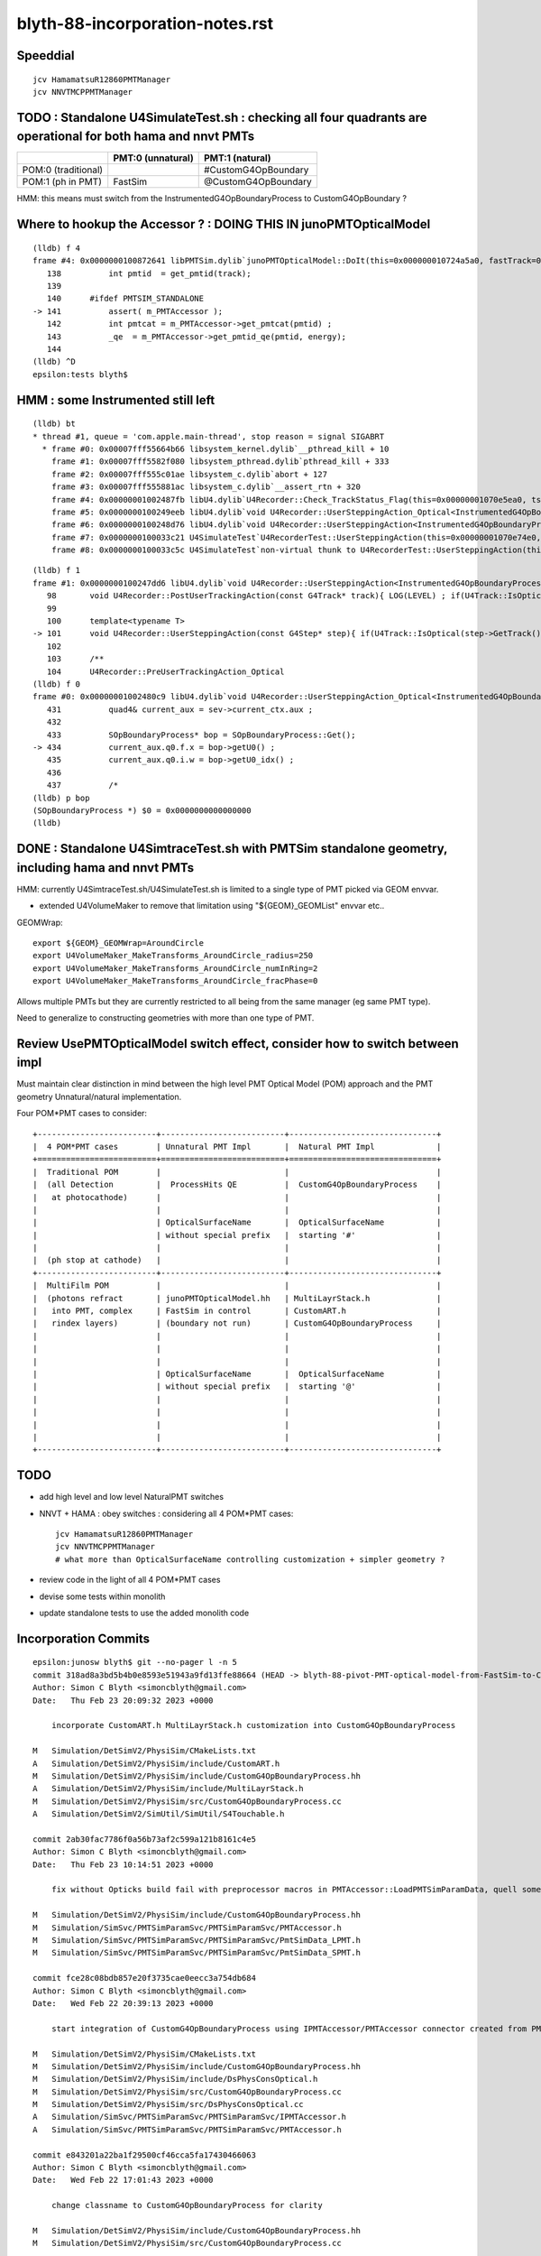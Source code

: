 blyth-88-incorporation-notes.rst
=====================================

Speeddial
----------

::
 
    jcv HamamatsuR12860PMTManager
    jcv NNVTMCPPMTManager


TODO : Standalone U4SimulateTest.sh : checking all four quadrants are operational for both hama and nnvt PMTs
----------------------------------------------------------------------------------------------------------------


+----------------+------------------------+--------------------------+
|                | PMT:0  (unnatural)     | PMT:1  (natural)         |  
+================+========================+==========================+
| POM:0          |                        |  #CustomG4OpBoundary     |
| (traditional)  |                        |                          | 
+----------------+------------------------+--------------------------+
| POM:1          |     FastSim            |  @CustomG4OpBoundary     | 
| (ph in PMT)    |                        |                          | 
+----------------+------------------------+--------------------------+

HMM: this means must switch from the InstrumentedG4OpBoundaryProcess to CustomG4OpBoundary ?



Where to hookup the Accessor ? : DOING THIS IN junoPMTOpticalModel
-----------------------------------------------------------------------

::

    (lldb) f 4
    frame #4: 0x0000000100872641 libPMTSim.dylib`junoPMTOpticalModel::DoIt(this=0x000000010724a5a0, fastTrack=0x000000010724ae80, fastStep=0x000000010724afd8) at junoPMTOpticalModel.cc:141
       138 	    int pmtid  = get_pmtid(track);
       139 	
       140 	#ifdef PMTSIM_STANDALONE
    -> 141 	    assert( m_PMTAccessor ); 
       142 	    int pmtcat = m_PMTAccessor->get_pmtcat(pmtid) ; 
       143 	    _qe  = m_PMTAccessor->get_pmtid_qe(pmtid, energy);
       144 	
    (lldb) ^D
    epsilon:tests blyth$ 




HMM : some Instrumented still left 
-------------------------------------

::

    (lldb) bt
    * thread #1, queue = 'com.apple.main-thread', stop reason = signal SIGABRT
      * frame #0: 0x00007fff55664b66 libsystem_kernel.dylib`__pthread_kill + 10
        frame #1: 0x00007fff5582f080 libsystem_pthread.dylib`pthread_kill + 333
        frame #2: 0x00007fff555c01ae libsystem_c.dylib`abort + 127
        frame #3: 0x00007fff555881ac libsystem_c.dylib`__assert_rtn + 320
        frame #4: 0x00000001002487fb libU4.dylib`U4Recorder::Check_TrackStatus_Flag(this=0x00000001070e5ea0, tstat=fStopAndKill, flag=0, from="UserSteppingAction_Optical") at U4Recorder.cc:600
        frame #5: 0x0000000100249eeb libU4.dylib`void U4Recorder::UserSteppingAction_Optical<InstrumentedG4OpBoundaryProcess>(this=0x00000001070e5ea0, step=0x00000001070bc060) at U4Recorder.cc:546
        frame #6: 0x0000000100248d76 libU4.dylib`void U4Recorder::UserSteppingAction<InstrumentedG4OpBoundaryProcess>(this=0x00000001070e5ea0, step=0x00000001070bc060) at U4Recorder.cc:101
        frame #7: 0x0000000100033c21 U4SimulateTest`U4RecorderTest::UserSteppingAction(this=0x00000001070e74e0, step=0x00000001070bc060) at U4RecorderTest.h:179
        frame #8: 0x0000000100033c5c U4SimulateTest`non-virtual thunk to U4RecorderTest::UserSteppingAction(this=0x00000001070e74e0, step=0x00000001070bc060) at U4RecorderTest.h:0



::

    (lldb) f 1
    frame #1: 0x0000000100247dd6 libU4.dylib`void U4Recorder::UserSteppingAction<InstrumentedG4OpBoundaryProcess>(this=0x00000001076ab9b0, step=0x0000000107681b50) at U4Recorder.cc:101
       98  	void U4Recorder::PostUserTrackingAction(const G4Track* track){ LOG(LEVEL) ; if(U4Track::IsOptical(track)) PostUserTrackingAction_Optical(track); }
       99  	
       100 	template<typename T>
    -> 101 	void U4Recorder::UserSteppingAction(const G4Step* step){ if(U4Track::IsOptical(step->GetTrack())) UserSteppingAction_Optical<T>(step); }
       102 	
       103 	/**
       104 	U4Recorder::PreUserTrackingAction_Optical
    (lldb) f 0
    frame #0: 0x00000001002480c9 libU4.dylib`void U4Recorder::UserSteppingAction_Optical<InstrumentedG4OpBoundaryProcess>(this=0x00000001076ab9b0, step=0x0000000107681b50) at U4Recorder.cc:434
       431 	    quad4& current_aux = sev->current_ctx.aux ; 
       432 	
       433 	    SOpBoundaryProcess* bop = SOpBoundaryProcess::Get(); 
    -> 434 	    current_aux.q0.f.x = bop->getU0() ; 
       435 	    current_aux.q0.i.w = bop->getU0_idx() ; 
       436 	
       437 	    /*
    (lldb) p bop
    (SOpBoundaryProcess *) $0 = 0x0000000000000000
    (lldb) 




DONE : Standalone U4SimtraceTest.sh with PMTSim standalone geometry, including hama and nnvt PMTs
---------------------------------------------------------------------------------------------------------

HMM: currently U4SimtraceTest.sh/U4SimulateTest.sh is limited to 
a single type of PMT picked via GEOM envvar. 

* extended U4VolumeMaker to remove that limitation using "${GEOM}_GEOMList" envvar etc..   


GEOMWrap::

    export ${GEOM}_GEOMWrap=AroundCircle 
    export U4VolumeMaker_MakeTransforms_AroundCircle_radius=250
    export U4VolumeMaker_MakeTransforms_AroundCircle_numInRing=2
    export U4VolumeMaker_MakeTransforms_AroundCircle_fracPhase=0

Allows multiple PMTs but they are currently restricted to all 
being from the same manager (eg same PMT type). 

Need to generalize to constructing geometries with more than one type of PMT. 



Review UsePMTOpticalModel switch effect, consider how to switch between impl
-------------------------------------------------------------------------------

Must maintain clear distinction in mind between the high level PMT Optical Model (POM) approach
and the PMT geometry Unnatural/natural implementation. 

Four POM*PMT cases to consider::
   
               +-------------------------+--------------------------+-------------------------------+   
               |  4 POM*PMT cases        | Unnatural PMT Impl       |  Natural PMT Impl             |
               +=========================+==========================+===============================+   
               |  Traditional POM        |                          |                               |
               |  (all Detection         |  ProcessHits QE          |  CustomG4OpBoundaryProcess    |
               |   at photocathode)      |                          |                               |
               |                         |                          |                               |
               |                         | OpticalSurfaceName       |  OpticalSurfaceName           |
               |                         | without special prefix   |  starting '#'                 |
               |                         |                          |                               |
               |  (ph stop at cathode)   |                          |                               |
               +-------------------------+--------------------------+-------------------------------+
               |  MultiFilm POM          |                          |                               |
               |  (photons refract       | junoPMTOpticalModel.hh   | MultiLayrStack.h              |
               |   into PMT, complex     | FastSim in control       | CustomART.h                   |
               |   rindex layers)        | (boundary not run)       | CustomG4OpBoundaryProcess     |
               |                         |                          |                               |
               |                         |                          |                               |
               |                         |                          |                               |
               |                         | OpticalSurfaceName       |  OpticalSurfaceName           |
               |                         | without special prefix   |  starting '@'                 |
               |                         |                          |                               |
               |                         |                          |                               |
               |                         |                          |                               |
               |                         |                          |                               |
               +-------------------------+--------------------------+-------------------------------+

TODO
------

* add high level and low level NaturalPMT switches 
* NNVT + HAMA : obey switches : considering all 4 POM*PMT cases::

    jcv HamamatsuR12860PMTManager
    jcv NNVTMCPPMTManager    
    # what more than OpticalSurfaceName controlling customization + simpler geometry ?
  
* review code in the light of all 4 POM*PMT cases 
* devise some tests within monolith
* update standalone tests to use the added monolith code



Incorporation Commits
-------------------------


::

    epsilon:junosw blyth$ git --no-pager l -n 5
    commit 318ad8a3bd5b4b0e8593e51943a9fd13ffe88664 (HEAD -> blyth-88-pivot-PMT-optical-model-from-FastSim-to-CustomG4OpBoundaryProcess, origin/blyth-88-pivot-PMT-optical-model-from-FastSim-to-CustomG4OpBoundaryProcess)
    Author: Simon C Blyth <simoncblyth@gmail.com>
    Date:   Thu Feb 23 20:09:32 2023 +0000

        incorporate CustomART.h MultiLayrStack.h customization into CustomG4OpBoundaryProcess

    M	Simulation/DetSimV2/PhysiSim/CMakeLists.txt
    A	Simulation/DetSimV2/PhysiSim/include/CustomART.h
    M	Simulation/DetSimV2/PhysiSim/include/CustomG4OpBoundaryProcess.hh
    A	Simulation/DetSimV2/PhysiSim/include/MultiLayrStack.h
    M	Simulation/DetSimV2/PhysiSim/src/CustomG4OpBoundaryProcess.cc
    A	Simulation/DetSimV2/SimUtil/SimUtil/S4Touchable.h

    commit 2ab30fac7786f0a56b73af2c599a121b8161c4e5
    Author: Simon C Blyth <simoncblyth@gmail.com>
    Date:   Thu Feb 23 10:14:51 2023 +0000

        fix without Opticks build fail with preprocessor macros in PMTAccessor::LoadPMTSimParamData, quell some compilation warnings

    M	Simulation/DetSimV2/PhysiSim/include/CustomG4OpBoundaryProcess.hh
    M	Simulation/SimSvc/PMTSimParamSvc/PMTSimParamSvc/PMTAccessor.h
    M	Simulation/SimSvc/PMTSimParamSvc/PMTSimParamSvc/PmtSimData_LPMT.h
    M	Simulation/SimSvc/PMTSimParamSvc/PMTSimParamSvc/PmtSimData_SPMT.h

    commit fce28c08bdb857e20f3735cae0eecc3a754db684
    Author: Simon C Blyth <simoncblyth@gmail.com>
    Date:   Wed Feb 22 20:39:13 2023 +0000

        start integration of CustomG4OpBoundaryProcess using IPMTAccessor/PMTAccessor connector created from PMTSimParamData struct obtained from the PMTSimParamSvc

    M	Simulation/DetSimV2/PhysiSim/CMakeLists.txt
    M	Simulation/DetSimV2/PhysiSim/include/CustomG4OpBoundaryProcess.hh
    M	Simulation/DetSimV2/PhysiSim/include/DsPhysConsOptical.h
    M	Simulation/DetSimV2/PhysiSim/src/CustomG4OpBoundaryProcess.cc
    M	Simulation/DetSimV2/PhysiSim/src/DsPhysConsOptical.cc
    A	Simulation/SimSvc/PMTSimParamSvc/PMTSimParamSvc/IPMTAccessor.h
    A	Simulation/SimSvc/PMTSimParamSvc/PMTSimParamSvc/PMTAccessor.h

    commit e843201a22ba1f29500cf46cca5fa17430466063
    Author: Simon C Blyth <simoncblyth@gmail.com>
    Date:   Wed Feb 22 17:01:43 2023 +0000

        change classname to CustomG4OpBoundaryProcess for clarity

    M	Simulation/DetSimV2/PhysiSim/include/CustomG4OpBoundaryProcess.hh
    M	Simulation/DetSimV2/PhysiSim/src/CustomG4OpBoundaryProcess.cc

    commit 636e78a25b8ce07ee8e16cbafc97bcb41954d996
    Author: Simon C Blyth <simoncblyth@gmail.com>
    Date:   Wed Feb 22 16:58:04 2023 +0000

        bring in original Geant4 1042 G4OpBoundaryProcess under different name, ready for customization

    A	Simulation/DetSimV2/PhysiSim/include/CustomG4OpBoundaryProcess.hh
    A	Simulation/DetSimV2/PhysiSim/src/CustomG4OpBoundaryProcess.cc
    epsilon:junosw blyth$ 




Where should the incorporated code live within the monolith ?
----------------------------------------------------------------

* https://code.ihep.ac.cn/JUNO/offline/junosw/-/commits/blyth-88-pivot-PMT-optical-model-from-FastSim-to-CustomG4OpBoundaryProcess


As the stack calc is only needed from CustomG4OpBoundaryProcess
the calculation can live  ?

::

   junotop/junosw/Simulation/DetSimV2/PhysiSim/include/CustomART.h
   junotop/junosw/Simulation/DetSimV2/PhysiSim/include/Layr.h

   junotop/junosw/Simulation/DetSimV2/SimUtil/SimUtil/S4Touchable.h



MultiFilm POM
----------------

Q: In MultiFilm POM, what allows photons to refract into PMT ?

A0(Unnatural PMT): body-Pyrex is the FastSim region so the boundary process does not get to run, 
   so the opsurf has no chance to do anything. Instead FastSim ModelTrigger/DoIT runs 
   implementing refraction into the PMT.  

A1(Natural PMT): CustomG4OpticalBoundaryProcess/CustomART kicks in for OpticalSurfaceName[0] == '@' at local_z > 0 
   which calculates theTransmittance,theReflectivity,theEfficiency using the MultiFilm Layr calc with pmtid param 



How to switch between the Traditional POM and MultiFilm POM impl : Try control via OpticalSurfaceName prefix
---------------------------------------------------------------------------------------------------------------

* putting this switch into geometry is convenient 

::

     333 void HamamatsuR12860PMTManager::init_mirror_surface()
     334 {
     335     if(m_mirror_opsurf) return ;
     336 
     337     G4String name ;
     338     if(m_natural_geometry) name += ( m_enable_optical_model ? '@' : '#' ) ; // prefix controls CustomG4OpBoundaryProcess 
     339     name += GetName() ;
     340     name += "_Mirror_opsurf" ;


HMM : CustomG4OpBoundaryProcess/CustomART with traditional POM ?
------------------------------------------------------------------

Try generalization to handle both Traditional POM and MultiFilm POM::

            //[OpticalSurface.mpt.CustomBoundary
            char osn = OpticalSurfaceName[0] ; 
            if(  osn == '@' || osn == '#' )  // only customize specially named OpticalSurfaces 
            {
                if( m_custom_art->local_z(aTrack) < 0. ) // lower hemi : No customization, standard boundary  
                {
                    theCustomStatus = 'Z' ;
                }
                else if( osn == '@') //  upper hemi with name starting @ : MultiFilm ART transmit thru into PMT
                {
                    theCustomStatus = 'Y' ;
                    m_custom_art->doIt(aTrack, aStep) ;  // calculate theReflectivity theTransmittance theEfficiency 

                    type = dielectric_dielectric ;
                    theModel = glisur ;
                    theFinish = polished ;
                    // guide thru the below jungle : only when custom handling is triggered 
                }
                else if( osn == '#' ) // upper hemi with name starting # : Traditional Detection at photocathode
                {
                    theCustomStatus = '-' ;

                    type == dielectric_metal ;
                    theModel = glisur ;
                    theReflectivity = 0. ;
                    theTransmittance = 0. ;
                    theEfficiency = 1. ;
                }
            }
            else
            {
                theCustomStatus = 'X' ; 
            }



::

     717             //[OpticalSurface.mpt.CustomBoundary
     718 #ifdef WITH_PMTFASTSIM
     719             //theCustomStatus = m_custom_boundary->maybe_doIt( OpticalSurfaceName, aTrack, aStep );  
     720             theCustomStatus = m_custom_art->maybe_doIt( OpticalSurfaceName, aTrack, aStep );
     721             if(theCustomStatus == 'Y')
     722             {
     723                 type = dielectric_dielectric ;
     724                 theModel = glisur ;
     725                 theFinish = polished ;
     726                 // guide thru the below jungle : only when custom handling is triggered 
     727             }
     728 #else
     729             theCustomStatus = 'X' ;
     730 #endif
     731             //]OpticalSurface.mpt.CustomBoundary
     ...
     812     //[type_switch 
     813 #ifdef WITH_PMTFASTSIM
     814     if( theCustomStatus == 'Y' )
     815     {
     816         G4double rand = G4UniformRand();
     817 
     818         G4double A = 1. - (theReflectivity + theTransmittance) ;
     819 
     820         if ( rand < A )  // HMM: more normally rand > theReflectivity + theTransmittance 
     821         {
     822             DoAbsorption();   // theStatus is set to Detection/Absorption depending on a random and theEfficiency  
     823         }
     824         else
     825         {
     826             DielectricDielectric();
     827         }
     828     }
     829     else
     830 #endif
     831     if (type == dielectric_metal)
     832     {
     833         //[type_switch.dime
     834         DielectricMetal();
     835         //]type_switch.dime
     836     }





Traditional POM
------------------

Q: In traditional POM, what stops photons that are not detected at Photocathode from entering PMT ?

A0(Unnatural PMT): HamamatsuR12860PMTManager::Photocathode_opsurf NNVTMCPPMTManager::Photocathode_opsurf
   between body-Pyrex and inner1-Vacuum is dielectric_metal opsurface with  EFFICIENCY 1. REFLECTIVITY 0. 

   * that always DoAbsorption/theStatus=Detection 
   * so there is no reflection or refraction between body-Pyrex and inner1-Vacuum 
   * every photon gets "Detection" so ProcessHits will get called 

A1(Natural PMT):

   * HMM: COULD ENCODE THE TRADITIONAL SWITCH WITH : OpticalSurfaceName[0] == '#' 
   * HMM: CustomG4OpticalBoundaryProcess/CustomART needs a "traditional" switch that sets:
     dielectric_metal,theTransmittance:0.,theReflectivity:0.,theEfficiency:1.



Old Surface POM::

      +---------------pmt-Pyrex----------------+
      | +-------------body-Pyrex-------------+ |
      | |                                    | |
      | |                                    | |
      | |     +------------------------+     | |
      | |     |                        |     | |
      | |     |                        |     | |
      | |     |        inner1-Vacuum   |     |-|
      | |     |                        |     |1e-3
      | |     |                        |     | |
      | |     +~~coincident~face~~~~~~~+     | |
      | |     |                        |     | |
      | |     |                        |     | |
      | |     |        inner2-Vacuum   |     | |
      | |     |                        |     | |
      | |     |                        |     | |
      | |     +------------------------+     | |
      | |                                    | |
      | |                                    | |
      | +------------------------------------+ |
      +----------------------------------------+



G4OpBoundaryProcess::DielectricMetal with REFLECTIVITY 0. TRANSMITTANCE 0. (default) ALWAYS DoAbsorption
~~~~~~~~~~~~~~~~~~~~~~~~~~~~~~~~~~~~~~~~~~~~~~~~~~~~~~~~~~~~~~~~~~~~~~~~~~~~~~~~~~~~~~~~~~~~~~~~~~~~~~~~~~~

* DielectricMetal with REFLECTIVITY 0. always Detection/Absorption 
* Further with EFFICIENCY 1. always Detection

::

    1061 void InstrumentedG4OpBoundaryProcess::DielectricMetal()
    1062 {
    1067     G4int n = 0;
    1068     G4double rand, PdotN, EdotN;
    1069     G4ThreeVector A_trans, A_paral;
    1070 
    1071     do
    1072     {
    1073         n++;
    1074 
    1075         rand = G4UniformRand();
    1076 
    1090         if ( rand > theReflectivity && n == 1 )   // ALWAYS rand > theReflectivity:0.
    1091         {
    1092             if (rand > theReflectivity + theTransmittance)  // ALWAYS rand > theReflectivity:0. + theTransmittance:0. (default)  
    1093             {
    1094                 DoAbsorption();
    1095             }
    1096             else
    1097             {
    1098                 theStatus = Transmission;
    1099                 NewMomentum = OldMomentum;
    1100                 NewPolarization = OldPolarization;
    1101             }
    1102             LOG(LEVEL) << " rand > theReflectivity && n == 1  break " ;
    1103             break;
    1104         }


    1953 void InstrumentedG4OpBoundaryProcess::DoAbsorption()
    1954 {
    1955     LOG(LEVEL)
    1956         << " PostStepDoIt_count " << PostStepDoIt_count
    1957         << " theEfficiency " << theEfficiency
    1958         ;
    1959 
    1960     bool detect = G4BooleanRand_theEfficiency(theEfficiency) ;
    1961     theStatus = detect ? Detection : Absorption ;
    1962 
    1963     NewMomentum = OldMomentum;
    1964     NewPolarization = OldPolarization;
    1965 
    1966     aParticleChange.ProposeLocalEnergyDeposit(detect ? thePhotonMomentum : 0.0);
    1967     aParticleChange.ProposeTrackStatus(fStopAndKill);
    1968 }




Photocathode_Opsurf
~~~~~~~~~~~~~~~~~~~~~~

::

     197 void
     198 HamamatsuR12860PMTManager::init_material() {
     199 
     200      GlassMat = G4Material::GetMaterial("Pyrex");
     201      PMT_Vacuum = G4Material::GetMaterial("Vacuum");
     202      DynodeMat = G4Material::GetMaterial("Steel");
     203 
     204      Photocathode_opsurf =  new G4OpticalSurface(GetName()+"_Photocathode_opsurf");
     205      Photocathode_opsurf->SetType(dielectric_metal); // ignored if RINDEX defined
     206      //Photocathode_opsurf->SetMaterialPropertiesTable(G4Material::GetMaterial("photocathode")->GetMaterialPropertiesTable() );
     207 
     208 #ifdef PMTSIM_STANDALONE
     209      G4Material* mat = G4Material::GetMaterial("photocathode_Ham20inch");
     210      Photocathode_opsurf->SetMaterialPropertiesTable(mat ? mat->GetMaterialPropertiesTable() : nullptr ) ;
     211 #else
     212      Photocathode_opsurf->SetMaterialPropertiesTable(G4Material::GetMaterial("photocathode_Ham20inch")->GetMaterialPropertiesTable() );
     213 #endif
     214      if (m_fast_cover) {
     215          m_cover_mat = G4Material::GetMaterial(m_cover_mat_str);
     216          assert(m_cover_mat);
     217      }
     218 }

::

    190 void NNVTMCPPMTManager::init_material()
    191 {
    192      GlassMat = G4Material::GetMaterial("Pyrex");
    193      PMT_Vacuum = G4Material::GetMaterial("Vacuum");
    194      DynodeMat = G4Material::GetMaterial("Steel");
    195 
    196      Photocathode_opsurf =  new G4OpticalSurface(GetName()+"_Photocathode_opsurf");
    197      Photocathode_opsurf->SetType(dielectric_metal); // ignored if RINDEX defined
    198      //Photocathode_opsurf->SetMaterialPropertiesTable(G4Material::GetMaterial("photocathode")->GetMaterialPropertiesTable() );
    199      Photocathode_opsurf->SetMaterialPropertiesTable(G4Material::GetMaterial("photocathode_MCP20inch")->GetMaterialPropertiesTable() );
    200 
    201      if (m_fast_cover) {
    202          m_cover_mat = G4Material::GetMaterial(m_cover_mat_str);
    203          assert(m_cover_mat);
    204      }
    205 }


::

    epsilon:DetSim blyth$ cd $JUNOTOP/data
    epsilon:data blyth$ find . -name photocathode_*
    ./Simulation/DetSim/Material/photocathode_Ham20inch
    ./Simulation/DetSim/Material/photocathode_HZC9inch
    ./Simulation/DetSim/Material/photocathode_MCP8inch
    ./Simulation/DetSim/Material/photocathode_3inch
    ./Simulation/DetSim/Material/photocathode_Ham8inch
    ./Simulation/DetSim/Material/photocathode_MCP20inch
    epsilon:data blyth$ 




EFFICIENCY 1. REFLECTIVITY 0::

    epsilon:photocathode_MCP20inch blyth$ l
    total 48
    0 drwxr-xr-x   8 blyth  staff   256 Oct 27 17:55 .
    0 drwxr-xr-x  35 blyth  staff  1120 Oct 27 17:55 ..
    8 -rw-r--r--   1 blyth  staff    90 Oct 27 17:55 EFFICIENCY_v2
    8 -rw-r--r--   1 blyth  staff   188 Oct 27 17:55 KINDEX
    8 -rw-r--r--   1 blyth  staff   188 Oct 27 17:55 REFLECTIVITY
    8 -rw-r--r--   1 blyth  staff   188 Oct 27 17:55 RINDEX
    8 -rw-r--r--   1 blyth  staff   106 Oct 27 17:55 THICKNESS
    8 -rw-r--r--   1 blyth  staff   214 Oct 27 17:55 scale
    epsilon:photocathode_MCP20inch blyth$ 
    epsilon:photocathode_MCP20inch blyth$ 
    epsilon:photocathode_MCP20inch blyth$ cat EFFICIENCY_v2 
    1.55                *eV   1.0               
    15.5                *eV   1.0               
    epsilon:photocathode_MCP20inch blyth$ cat KINDEX 
    3.26274             *eV   1.69                
    4.13                *eV   2                   
    4.96                *eV   1.79                
    15.5                *eV   1.79                
    epsilon:photocathode_MCP20inch blyth$ cat RINDEX 
    3.26274             *eV   1.92                
    4.13                *eV   1.49                
    4.96                *eV   0.564               
    15.5                *eV   0.88                
    epsilon:photocathode_MCP20inch blyth$ cat scale
    # This file is used for scale some variables quickly
    #   XXXBefore 1
    #   XXXAfter  1.5
    # so we could calculate the ratio is 1.5/1

    qe_before              0.273
    qe_after               0.8
    pmt_qe_scale_for_elec  1.0
    epsilon:photocathode_MCP20inch blyth$ cat THICKNESS
    0                   *m    2.6e-08             *m    
    0.375               *m    2.6e-08             *m    
    epsilon:photocathode_MCP20inch blyth$ 
    epsilon:photocathode_MCP20inch blyth$ 
    epsilon:photocathode_MCP20inch blyth$ cat REFLECTIVITY 
    1.55                *eV   0                   
    6.2                 *eV   0                   
    10.33               *eV   0                   
    15.5                *eV   0                   
    epsilon:photocathode_MCP20inch blyth$ 



    epsilon:photocathode_Ham20inch blyth$ l
    total 48
    0 drwxr-xr-x   8 blyth  staff   256 Oct 27 17:55 .
    0 drwxr-xr-x  35 blyth  staff  1120 Oct 27 17:55 ..
    8 -rw-r--r--   1 blyth  staff    90 Oct 27 17:55 EFFICIENCY_v2
    8 -rw-r--r--   1 blyth  staff   188 Oct 27 17:55 KINDEX
    8 -rw-r--r--   1 blyth  staff   188 Oct 27 17:55 REFLECTIVITY
    8 -rw-r--r--   1 blyth  staff   188 Oct 27 17:55 RINDEX
    8 -rw-r--r--   1 blyth  staff   106 Oct 27 17:55 THICKNESS
    8 -rw-r--r--   1 blyth  staff   236 Oct 27 17:55 scale
    epsilon:photocathode_Ham20inch blyth$ cat EFFICIENCY_v2 
    1.55                *eV   1.0               
    15.5                *eV   1.0               
    epsilon:photocathode_Ham20inch blyth$ cat REFLECTIVITY 
    1.55                *eV   0                   
    6.2                 *eV   0                   
    10.33               *eV   0                   
    15.5                *eV   0                   
    epsilon:photocathode_Ham20inch blyth$ 




Without Opticks Fails : FIXED
---------------------------------

* https://code.ihep.ac.cn/JUNO/offline/junosw/-/jobs/19094/raw


CustomG4OpBoundaryProcess
----------------------------

* what about old non-MultiFilm PMT optical model ? How to organize the switch ?

  * must use same natural geometry 
  * review the PMT code to help with this  

* incorporate selection of changes from u4/InstrumentedCustomG4OpBoundaryProcess
* theRecoveredNormal 
* CustomART instanciation    
* decide where to keep CustomART.h Layr.h ? 
* consider rename Layr.h ? MultiFilmLayr.h


review existing POM switch
-----------------------------

::

    epsilon:junosw blyth$ jcv JUNODetSimModule
    ./Examples/Tutorial/python/Tutorial/JUNODetSimModule.py


The below should be changed to ls_optical_model::

    0408         # add new optical model
     409 
     410         grp_pmt_op.add_argument("--new-optical-model", dest="new_optical_model", action="store_true",
     411                       help=mh("Use the new optical model."))
     412         grp_pmt_op.add_argument("--old-optical-model", dest="new_optical_model", action="store_false",
     413                       help=mh("Use the old optical model"))
     414         grp_pmt_op.set_defaults(new_optical_model=False)
     415 


To avoid confusion with pmt-optical-model::

     474         # == use new pmt optical model or not ==
     475         grp_pmt_op.add_argument("--pmt-optical-model", dest="pmt_optical_model", action="store_true", help=mh("Enable New PMT optical model (default is enabled)"))
     476         grp_pmt_op.add_argument("--no-pmt-optical-model", dest="pmt_optical_model", action="store_false", help=mh("Disable New PMT optical model"))
     477         grp_pmt_op.set_defaults(pmt_optical_model=True)
     478 


::

    1681         if args.pmt_optical_model:
    1682             detsimfactory.property("UsePMTOpticalModel").set("new")
    1683         else:
    1684             detsimfactory.property("UsePMTOpticalModel").set("old")


Impl of existing POM switch
------------------------------


::                   
                     
    epsilon:junosw b-lyth$ jgr UsePMTOpticalModel
    ./Simulation/DetSimV2/PhysiSim/src/DsPhysConsOptical.cc:    declProp("UsePMTOpticalModel", m_doFastSim=false); // just the fast simulation

    ## m_doFastSim 

    239     G4VProcess* boundproc_ = nullptr ;
    240     G4FastSimulationManagerProcess* fast_sim_man = 0;
    241 
    242     if(m_doFastSim)  // using m_doFastSim to configure use of the old impl 
    243     {
    244         G4OpBoundaryProcess* boundproc = new G4OpBoundaryProcess();
    245         boundproc->SetInvokeSD(false);
    246         boundproc_ = boundproc ;
    247 
    248         fast_sim_man = new G4FastSimulationManagerProcess("fast_sim_man");
    249     }
    250     else
    251     {
    252         CustomG4OpBoundaryProcess* boundproc = CreateCustomG4OpBoundaryProcess();
    253         boundproc->SetInvokeSD(false);
    254         boundproc_ = boundproc ;
    255     }
    256 



    ./Simulation/DetSimV2/G4DAEChroma/src/phys/DAEDsPhysConsOptical.cc:    declProp("UsePMTOpticalModel", m_doFastSim=true); // just the fast simulation
    ## junk code to be removed

    ./Simulation/DetSimV2/PMTSim/src/HamamatsuR12860PMTManager.cc:    declProp("UsePMTOpticalModel", m_enable_optical_model=false);
    ./Simulation/DetSimV2/PMTSim/src/NNVTMCPPMTManager.cc:    declProp("UsePMTOpticalModel", m_enable_optical_model=false);

    BOTH PMT IMPLEMENTED SIMILARLY 

    0308 void HamamatsuR12860PMTManager::init_pmt()
     309 {
     310   helper_make_solid();
     311   helper_make_logical_volume();
     312   helper_make_physical_volume();
     313 
     314   if(m_enable_optical_model || m_plus_dynode)
     315   {
     316       helper_make_dynode_volume();
     317   }
     318 
     319   helper_make_optical_surface();
     320 
     321   if(m_enable_optical_model)
     322   {
     323       helper_fast_sim();
     324   }
     325  
     326   helper_vis_attr();
     327 }

    SOME GEOMETRY DEPENDENCE

    312 void NNVTMCPPMTManager::helper_make_solid()
    313 {
    314     double pmt_delta = 1E-3*mm ;
    315     double inner_delta = -5*mm ;
    316 
    317     double body_delta = m_enable_optical_model == false ? 0. : inner_delta+1E-3*mm ;
    318     // TODO: find out why body_delta depends on m_enable_optical_model and add comment about that 
    319 

helper_fast_sim instanciates junoPMTOpticalModel and hooks up fast sim and svc to it.
All that needs to be switched off in new impl::

    0975 void
     976 HamamatsuR12860PMTManager::helper_fast_sim()
     977 {
     978 #ifdef PMTSIM_STANDALONE
     979 #else
     980     G4Region* body_region = new G4Region(this->GetName()+"_body_region");
     981     body_log->SetRegion(body_region);
     982     body_region->AddRootLogicalVolume(body_log);
     983     
     984     junoPMTOpticalModel *pmtOpticalModel = new junoPMTOpticalModel(GetName()+"_optical_model",
     985                                                                    body_phys, body_region);
     986     
     987     m_pmt_param_svc = 0;
     988     LogInfo << "Retrieving PMTParamSvc." << std::endl;
     989     SniperPtr<IPMTParamSvc> parsvc(*getParent(), "PMTParamSvc");
     990     if(parsvc.invalid()){
     991         LogError << "Can't get PMTParamSvc. We can't initialize PMT." << std::endl;
     992         assert(0);
     993         exit(EXIT_FAILURE);
     994     }else{
     995         LogInfo << "Retrieve PMTParamSvc successfully." << std::endl;
     996         m_pmt_param_svc = parsvc.data();
     997     }
     998     pmtOpticalModel->setPMTParamSvc(m_pmt_param_svc);
     999     
    1000     m_pmt_sim_param_svc = 0;
    1001     LogInfo << "Retrieving PMTSimParamSvc." << std::endl;
    1002     SniperPtr<IPMTSimParamSvc> simsvc(*getParent(), "PMTSimParamSvc");
    1003     if(simsvc.invalid()){
    1004         LogError << "Can't get PMTSimParamSvc. We can't initialize PMT." << std::endl;
    1005         assert(0);
    1006         exit(EXIT_FAILURE);
    1007     }else{
    1008         LogInfo <<"Retrieve PMTSimParamSvc successfully." << std::endl;
    1009         m_pmt_sim_param_svc = simsvc.data();
    1010     }
    1011     pmtOpticalModel->setPMTSimParamSvc(m_pmt_sim_param_svc);
    1012     
    1013     // We don't support the original PMT optical model in this new class.
    1014     // new dywPMTOpticalModel( GetName()+"_optical_model", 
    1015     //        body_phys, body_region);
    1016 
    1017 #endif
    1018 
    1019 }




    ./Simulation/DetSimV2/PMTSim/src/PMTSDMgr.cc:    declProp("UsePMTOpticalModel", m_enable_optical_model=false);

    147         if(m_enable_optical_model){
    148             LogInfo << "junoSD_PMT_v2::The new PMT optical model is enabled now." << std::endl;
    149             sd->enableOpticalModel();
    150         }

    jcv junoSD_PMT_v2
    85         void enableOpticalModel() { m_enable_optical_model = true; }


    0335 G4bool junoSD_PMT_v2::ProcessHits(G4Step * step,G4TouchableHistory*)
     336 {

     389     if (!m_enable_optical_model) {
     390        G4OpBoundaryProcessStatus theStatus = Undefined;
     391        theStatus = boundary_proc->GetStatus();
     392 
     393        if (theStatus != Detection) {
     394            return false;
     395        }
     396     }

     In old model non-Detection photons get st

     In old model getting past the above means theStatus is Detection otherwise not treated as a hit. 
     HMM: MAYBE in new impl suspect will need to remove that  ?


     


    ./Simulation/DetSimV2/DetSimOptions/src/DetSim0Svc.cc:    declProp("UsePMTOpticalModel", m_pmt_optical_model = "old");

    087  //   declProp("GdLSAbsLengthMode", m_GdLSAbsLengthMode="old");
     88     declProp("UsePMTOpticalModel", m_pmt_optical_model = "old");
     89     declProp("UseLSOpticalModel", m_LS_optical_model = "old");
     90 
     91     declProp("CDInnerReflectorEnabled", m_isCDInnerReflectorEnabled = true);
     92 
     93     declProp("UsePmtSimSvc",m_use_pmtsimsvc=true);


    175 G4VUserDetectorConstruction*
    176 DetSim0Svc::createDetectorConstruction()
    177 {
    178     LSExpDetectorConstruction* dc = new LSExpDetectorConstruction;
    ...
    231     //dc->setGdLSAbsLengthMode(m_GdLSAbsLengthMode);
    232     dc->setPMTOpticalModel(m_pmt_optical_model);
    233     dc->setLSOpticalModel(m_LS_optical_model);
    234 
    235     dc->setCDInnerReflector(m_isCDInnerReflectorEnabled);
    236 

jcv LSExpDetectorConstruction::

    396   private:
    397   //  std::string m_GdLSAbsLengthMode;
    398     std::string m_pmt_optical_model;
    399     std::string m_LS_optical_model;
    400   public:
    401     // void setGdLSAbsLengthMode(std::string GdLSAbsLengthMode) {m_GdLSAbsLengthMode = GdLSAbsLengthMode ;}
    402      void setPMTOpticalModel(std::string mode ){ m_pmt_optical_model = mode;}
    403      void setLSOpticalModel(std::string mode ){m_LS_optical_model = mode ;}
    404 
         
    0170 //  m_GdLSAbsLengthMode = "old";
     171   m_pmt_optical_model = "old";
     172   m_LS_optical_model = "old";
     173   m_use_pmtsimsvc = true;

    HUH ALL THAT AND IT SEEMS ITS NOT USED ?







    ./Simulation/DetSimV2/DetSimOptions/python/DetSimOptions/ConfAcrylic.py:        #op.property("UsePMTOpticalModel").set(False)
    ./Simulation/DetSimV2/DetSimOptions/share/examples/prototype/pyjob_prototype_any.py:    op.property("UsePMTOpticalModel").set(False)
    ./Simulation/DetSimV2/DetSimOptions/share/examples/prototype/pyjob_prototype.py:    op.property("UsePMTOpticalModel").set(False)
    ./Simulation/DetSimV2/DetSimOptions/share/examples/prototype/pyjob_prototype_onepmt.py:            pmtmgr.property("UsePMTOpticalModel").set(True)
    ./Simulation/DetSimV2/DetSimOptions/share/examples/prototype/pyjob_prototype_onepmt.py:    op.property("UsePMTOpticalModel").set(False)


    ./Examples/Tutorial/python/Tutorial/JUNODetSimModule.py:            detsimfactory.property("UsePMTOpticalModel").set("new")
    ./Examples/Tutorial/python/Tutorial/JUNODetSimModule.py:            detsimfactory.property("UsePMTOpticalModel").set("old")
    ./Examples/Tutorial/python/Tutorial/JUNODetSimModule.py:            nnvt_mcp_pmt.property("UsePMTOpticalModel").set(args.pmt_optical_model)
    ./Examples/Tutorial/python/Tutorial/JUNODetSimModule.py:            hamamatsu_pmt.property("UsePMTOpticalModel").set(args.pmt_optical_model)
    ./Examples/Tutorial/python/Tutorial/JUNODetSimModule.py:            nnvt_mcp_pmt.property("UsePMTOpticalModel").set(args.pmt_optical_model)
    ./Examples/Tutorial/python/Tutorial/JUNODetSimModule.py:            hamamatsu_pmt.property("UsePMTOpticalModel").set(args.pmt_optical_model)
    ./Examples/Tutorial/python/Tutorial/JUNODetSimModule.py:            pmtsdmgr.property("UsePMTOpticalModel").set(args.pmt_optical_model)
    ./Examples/Tutorial/python/Tutorial/JUNODetSimModule.py:            op_process.property("UsePMTOpticalModel").set(True)
    epsilon:junosw blyth$ 




